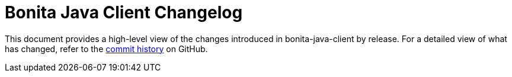 = Bonita Java Client Changelog

:project-group-id: org.bonitasoft.web
:project-artifact-id: bonita-java-client
:project-version: 1.0.0-SNAPSHOT
:bonita-short-version: 7.13
:orga: bonitasoft
:uri-org: https://github.com/{orga}
:uri-repo: {uri-org}/{project-artifact-id}

This document provides a high-level view of the changes introduced in {project-artifact-id} by release.
For a detailed view of what has changed, refer to the {uri-repo}/commits/master[commit history] on GitHub.
